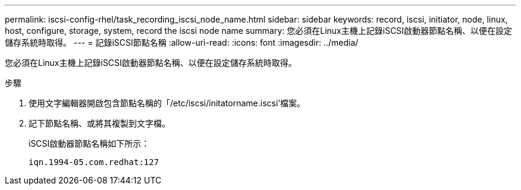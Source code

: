 ---
permalink: iscsi-config-rhel/task_recording_iscsi_node_name.html 
sidebar: sidebar 
keywords: record, iscsi, initiator, node, linux, host, configure, storage, system, record the iscsi node name 
summary: 您必須在Linux主機上記錄iSCSI啟動器節點名稱、以便在設定儲存系統時取得。 
---
= 記錄iSCSI節點名稱
:allow-uri-read: 
:icons: font
:imagesdir: ../media/


[role="lead"]
您必須在Linux主機上記錄iSCSI啟動器節點名稱、以便在設定儲存系統時取得。

.步驟
. 使用文字編輯器開啟包含節點名稱的「/etc/iscsi/initatorname.iscsi'檔案。
. 記下節點名稱、或將其複製到文字檔。
+
iSCSI啟動器節點名稱如下所示：

+
[listing]
----
iqn.1994-05.com.redhat:127
----


